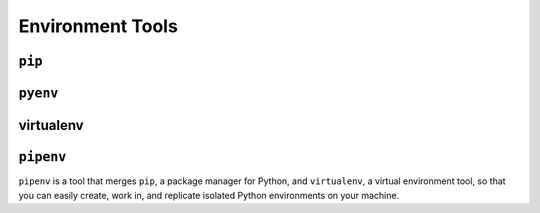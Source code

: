 =================
Environment Tools
=================

``pip``
-------

``pyenv``
---------

virtualenv
----------


.. _pipenv:

``pipenv``
----------
``pipenv`` is a tool that merges ``pip``, a package manager for Python, and ``virtualenv``, a virtual environment tool, so that you can easily create, work in, and replicate isolated Python environments on your machine.